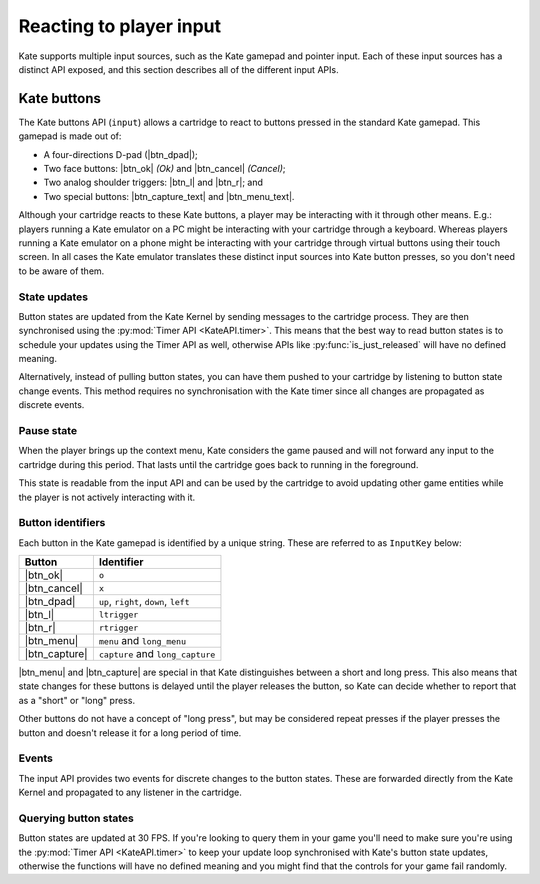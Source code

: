Reacting to player input
========================

Kate supports multiple input sources, such as the Kate gamepad and pointer
input. Each of these input sources has a distinct API exposed, and this
section describes all of the different input APIs.


Kate buttons
------------

.. py:module:: KateAPI.input
   :synopsis: React to buttons pressed in the Kate gamepad.

The Kate buttons API (``input``) allows a cartridge to react to buttons pressed
in the standard Kate gamepad. This gamepad is made out of:

* A four-directions D-pad (|btn_dpad|);
* Two face buttons: |btn_ok| *(Ok)* and |btn_cancel| *(Cancel)*;
* Two analog shoulder triggers: |btn_l| and |btn_r|; and
* Two special buttons: |btn_capture_text| and |btn_menu_text|.

Although your cartridge reacts to these Kate buttons, a player may be
interacting with it through other means. E.g.: players running a Kate
emulator on a PC might be interacting with your cartridge through a
keyboard. Whereas players running a Kate emulator on a phone might
be interacting with your cartridge through virtual buttons using their
touch screen. In all cases the Kate emulator translates these distinct
input sources into Kate button presses, so you don't need to be aware
of them.


State updates
'''''''''''''

Button states are updated from the Kate Kernel by sending messages to
the cartridge process. They are then synchronised using the
:py:mod:`Timer API <KateAPI.timer>`. This means that the best way
to read button states is to schedule your updates using the Timer API
as well, otherwise APIs like :py:func:`is_just_released` will have no
defined meaning.

Alternatively, instead of pulling button states, you can have them
pushed to your cartridge by listening to button state change events.
This method requires no synchronisation with the Kate timer since
all changes are propagated as discrete events.


Pause state
'''''''''''

When the player brings up the context menu, Kate considers the game
paused and will not forward any input to the cartridge during this
period. That lasts until the cartridge goes back to running in the
foreground.

This state is readable from the input API and can be used by the
cartridge to avoid updating other game entities while the player
is not actively interacting with it.


.. py:property:: is_paused
   :type: boolean

   Returns whether the cartridge is in a "paused" state, where the
   Kate Kernel will not be forwarding input to it because it's not
   the application currently in the foreground.

   .. rubric:: Example

   .. code-block:: javascript

      function update(lag) {
        if (!KateAPI.input.is_paused) {
          player.update(lag);
          for (const enemy of enemies) {
            enemy.update(lag);
          }
        }
      }


Button identifiers
''''''''''''''''''

.. py:class:: InputKey

Each button in the Kate gamepad is identified by a unique string. These are
referred to as ``InputKey`` below:

================  =====================================
Button            Identifier
================  =====================================
|btn_ok|          ``o``
|btn_cancel|      ``x``
|btn_dpad|        ``up``, ``right``, ``down``, ``left``
|btn_l|           ``ltrigger``
|btn_r|           ``rtrigger``
|btn_menu|        ``menu`` and ``long_menu``
|btn_capture|     ``capture`` and ``long_capture``
================  =====================================

|btn_menu| and |btn_capture| are special in that Kate distinguishes between
a short and long press. This also means that state changes for these buttons
is delayed until the player releases the button, so Kate can decide whether
to report that as a "short" or "long" press.

Other buttons do not have a concept of "long press", but may be considered
repeat presses if the player presses the button and doesn't release it
for a long period of time.


Events
''''''

The input API provides two events for discrete changes to the button
states. These are forwarded directly from the Kate Kernel and propagated
to any listener in the cartridge.


.. py:property:: on_key_pressed
   :type: EventStream(InputKey)

   Emitted whenever the player presses a button, without delay. Therefore
   it does not distinguish between short and long presses.

   The data in the event is a string containing one of the :ref:`button identifiers`.


.. py:property:: on_extended_key_pressed
   :type: EventStream({key: InputKey, is_repeat: boolean})

   Emitted when the player presses a button (or in the case of
   |btn_menu| and |btn_capture|, when the player releases the button).

   This event distinguishes between short and long presses, which means that
   there will be a delay to report presses to |btn_menu| and |btn_capture|.
   And other buttons may have events firing multiple times while the player
   is holding down the button—e.g.: holding down |btn_ok| for several seconds
   would cause multiple events to be emitted with the identifier ``o``. The
   first one would have ``is_repeat`` set to false, whereas the subsequent
   ones would have ``is_repeat`` set to true.


Querying button states
''''''''''''''''''''''

Button states are updated at 30 FPS. If you're looking to query them in your
game you'll need to make sure you're using the :py:mod:`Timer API <KateAPI.timer>`
to keep your update loop synchronised with Kate's button state updates, otherwise
the functions will have no defined meaning and you might find that the controls
for your game fail randomly.


.. py:function:: is_pressed(key: InputKey) -> boolean
   
   :param InputKey key: The button (one of the :ref:`button identifiers`) to test.
   :returns: Whether the button is pressed at this point in time.
   :rtype: boolean

   Tests whether the button is pressed at this point in time. This function
   does not require strong synchronisation, since the main thread cannot
   have concurrent modifications to the button states.


.. py:function:: frames_pressed(key: InputKey) -> number
   
   :param InputKey key: The button (one of the :ref:`button identifiers`) to query.
   :returns: The number of frames (according to :py:mod:`KateAPI.timer`) the button has been pressed for.
   :rtype: number

   Returns the number of frames that the button has been held down, fully
   pressed. This is according to the Timer API, so you must synchronise your
   queries using the same API for the return value to make sense.


.. py:function:: is_just_pressed(key: InputKey) -> boolean

   :param InputKey key: The button (one of the :ref:`button identifiers`) to query.
   :returns: Whether the button was pressed *this* frame.
   :rtype: boolean

   Returns whether the button was pressed this exact frame, according to the
   :py:mod:`KateAPI.timer`. You must synchronise your queries with the Timer API.


.. py:function:: is_just_released(key: InputKey) -> boolean
   
   :param InputKey key: The button (one of the :ref:`button identifiers`) to query.
   :returns: Whether the button was released *this* frame.
   :rtype: boolean

   Returns whether the button was released this exact frame, according to the
   :py:mod:`KateAPI.timer`. You must synchronise your queries with the Timer API.

